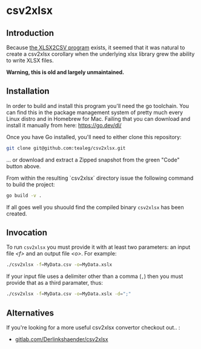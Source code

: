 * csv2xlsx
** Introduction
Because [[https://github.com/tealeg/xlsx2csv][the XLSX2CSV program]] exists, it seemed that it was natural to
create a csv2xlsx corollary when the underlying xlsx library grew the
ability to write XLSX files.  

*Warning, this is old and largely unmaintained.*

** Installation

In order to build and install this program you'll need the go toolchain.  You can find this in the package management system of pretty much every Linux distro and in Homebrew for Mac.  Failing that you can download and install it manually from here: https://go.dev/dl/

Once you have Go installed, you'll need to either clone this repository:

#+BEGIN_SRC sh
git clone git@github.com:tealeg/csv2xlsx.git 
#+END_SRC
... or download and extract a Zipped snapshot from the green "Code" button above.

From within the resulting `csv2xlsx` directory issue the following command to build the project:

#+BEGIN_SRC sh
go build -v .
#+END_SRC

If all goes well you shuould find the compiled binary =csv2xlsx= has been created.

** Invocation

To run =csv2xlsx= you must provide it with at least two parameters: an input file /<f>/ and an output file /<o>/.  For example:

#+BEGIN_SRC sh
./csv2xlsx -f=MyData.csv -o=MyData.xslx
#+END_SRC

If your input file uses a delimiter other than a comma (=,=) then you must provide that as a third paramater, thus:

#+BEGIN_SRC sh
./csv2xlsx -f=MyData.csv -o=MyData.xslx -d=";"
#+END_SRC


** Alternatives
If you're looking for a more useful csv2xlsx convertor checkout out.. :

 - [[https://gitlab.com/DerLinkshaender/csv2xlsx][gitlab.com/Derlinkshaender/csv2xlsx]]
